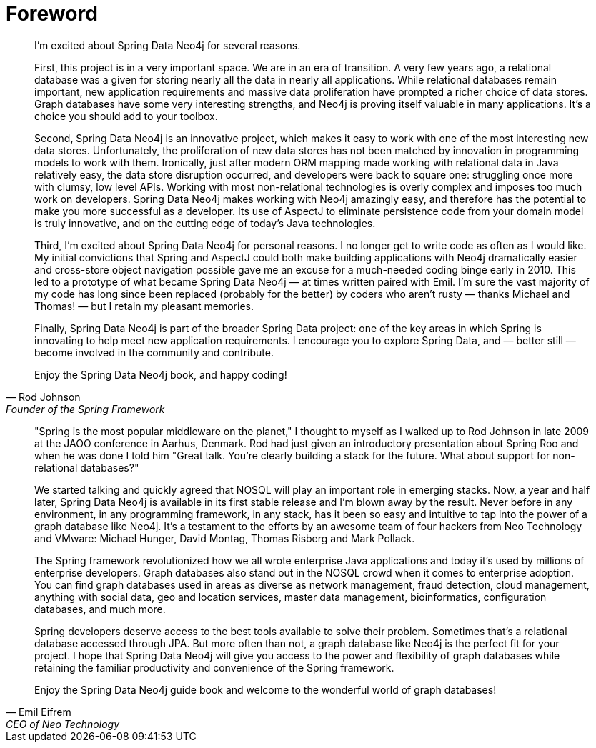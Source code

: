 [preface]
[[foreword]]
= Foreword

[quote, Rod Johnson, Founder of the Spring Framework]
____
I’m excited about Spring Data Neo4j for several reasons.

First, this project is in a very important space. We are in an era of transition. A very few years ago, a relational database was a given for storing nearly all the data in nearly all applications. While relational databases remain important, new application requirements and massive data proliferation have prompted a richer choice of data stores. Graph databases have some very interesting strengths, and Neo4j is proving itself valuable in many applications. It's a choice you should add to your toolbox.

Second, Spring Data Neo4j is an innovative project, which makes it easy to work with one of the most interesting new data stores. Unfortunately, the proliferation of new data stores has not been matched by innovation in programming models to work with them. Ironically, just after modern ORM mapping made working with relational data in Java relatively easy, the data store disruption occurred, and developers were back to square one: struggling once more with clumsy, low level APIs. Working with most non-relational technologies is overly complex and imposes too much work on developers. Spring Data Neo4j makes working with Neo4j amazingly easy, and therefore has the potential to make you more successful as a developer. Its use of AspectJ to eliminate persistence code from your domain model is truly innovative, and on the cutting edge of today’s Java technologies.

Third, I'm excited about Spring Data Neo4j for personal reasons. I no longer get to write code as often as I would like. My initial convictions that Spring and AspectJ could both make building applications with Neo4j dramatically easier and cross-store object navigation possible gave me an excuse for a much-needed coding binge early in 2010. This led to a prototype of what became Spring Data Neo4j — at times written paired with Emil. I’m sure the vast majority of my code has long since been replaced (probably for the better) by coders who aren't rusty — thanks Michael and Thomas! — but I retain my pleasant memories.

Finally, Spring Data Neo4j is part of the broader Spring Data project: one of the key areas in which Spring is innovating to help meet new application requirements. I encourage you to explore Spring Data, and — better still — become involved in the community and contribute.

Enjoy the Spring Data Neo4j book, and happy coding!
____

[quote, Emil Eifrem, CEO of Neo Technology]
____
"Spring is the most popular middleware on the planet," I thought to myself as I walked up to Rod Johnson in late 2009 at the JAOO conference in Aarhus, Denmark. Rod had just given an introductory presentation about Spring Roo and when he was done I told him "Great talk. You're clearly building a stack for the future. What about support for non-relational databases?"

We started talking and quickly agreed that NOSQL will play an important role in emerging stacks. Now, a year and half later, Spring Data Neo4j is available in its first stable release and I'm blown away by the result. Never before in any environment, in any programming framework, in any stack, has it been so easy and intuitive to tap into the power of a graph database like Neo4j. It's a testament to the efforts by an awesome team of four hackers from Neo Technology and VMware: Michael Hunger, David Montag, Thomas Risberg and Mark Pollack.

The Spring framework revolutionized how we all wrote enterprise Java applications and today it's used by millions of enterprise developers. Graph databases also stand out in the NOSQL crowd when it comes to enterprise adoption. You can find graph databases used in areas as diverse as network management, fraud detection, cloud management, anything with social data, geo and location services, master data management, bioinformatics, configuration databases, and much more.

Spring developers deserve access to the best tools available to solve their problem. Sometimes that's a relational database accessed through JPA. But more often than not, a graph database like Neo4j is the perfect fit for your project. I hope that Spring Data Neo4j will give you access to the power and flexibility of graph databases while retaining the familiar productivity and convenience of the Spring framework.

Enjoy the Spring Data Neo4j guide book and welcome to the wonderful world of graph databases!
____

